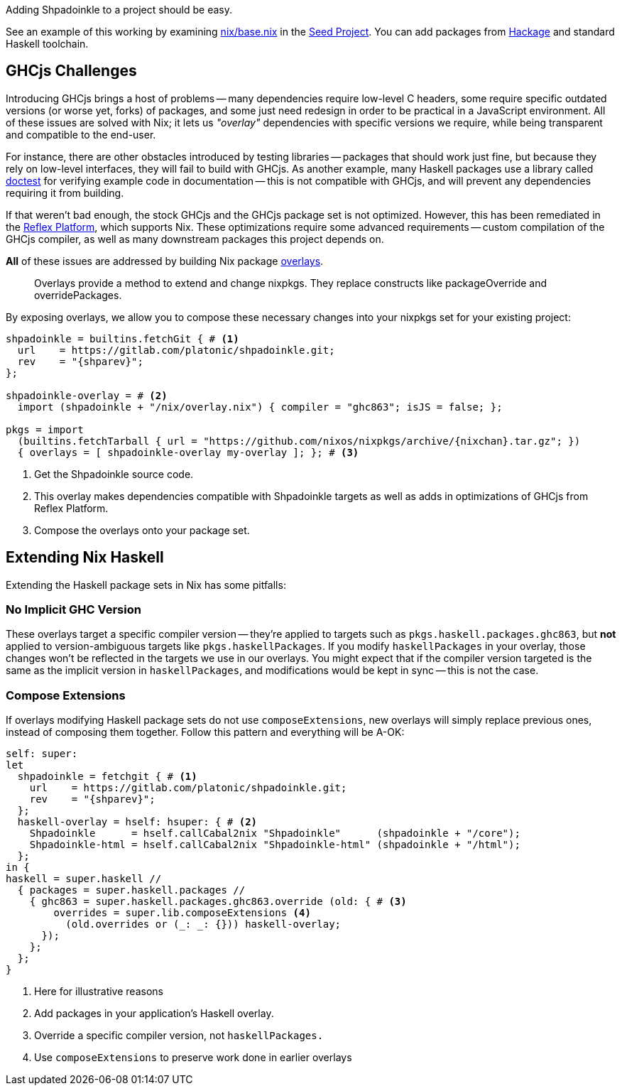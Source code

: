 :relfilesuffix: /
:relfileprefix: /
:gitlab: https://gitlab.com/platonic/shpadoinkle/-/tree/master/
:icons: font

Adding Shpadoinkle to a project should be easy.

See an example of this working by examining {gitlab}snowman/template/nix/base.nix#L57[nix/base.nix] in the {gitlab}snowman[Seed Project]. You can add packages from https://hackage.haskell.org/[Hackage] and standard Haskell toolchain.

== GHCjs Challenges

Introducing GHCjs brings a host of problems -- many dependencies require low-level C headers, some require specific outdated versions (or worse yet, forks) of packages, and some just need redesign in order to be practical in a JavaScript environment. All of these issues are solved with Nix; it lets us _"overlay"_ dependencies with specific versions we require, while being transparent and compatible to the end-user.

For instance, there are other obstacles introduced by testing libraries -- packages that should work just fine, but because they rely on low-level interfaces, they will fail to build with GHCjs. As another example, many Haskell packages use a library called https://hackage.haskell.org/package/doctest[doctest] for verifying example code in documentation -- this is not compatible with GHCjs, and will prevent any dependencies requiring it from building.

If that weren't bad enough, the stock GHCjs and the GHCjs package set is not optimized. However, this has been remediated in the https://github.com/reflex-frp/reflex-platform[Reflex Platform], which supports Nix. These optimizations require some advanced requirements -- custom compilation of the GHCjs compiler, as well as many downstream packages this project depends on.

*All* of these issues are addressed by building Nix package https://nixos.wiki/wiki/Overlays[overlays].

[quote]
Overlays provide a method to extend and change nixpkgs. They replace constructs like packageOverride and overridePackages.

By exposing overlays, we allow you to compose these necessary changes into your nixpkgs set for your existing project:

[source,nix,subs=attributes+]
----
shpadoinkle = builtins.fetchGit { # <1>
  url    = https://gitlab.com/platonic/shpadoinkle.git;
  rev    = "{shparev}";
};

shpadoinkle-overlay = # <2>
  import (shpadoinkle + "/nix/overlay.nix") { compiler = "ghc863"; isJS = false; };

pkgs = import
  (builtins.fetchTarball { url = "https://github.com/nixos/nixpkgs/archive/{nixchan}.tar.gz"; })
  { overlays = [ shpadoinkle-overlay my-overlay ]; }; # <3>
----

<1> Get the Shpadoinkle source code.
<2> This overlay makes dependencies compatible with Shpadoinkle targets as well as adds in optimizations of GHCjs from Reflex Platform.
<3> Compose the overlays onto your package set.


== Extending Nix Haskell

Extending the Haskell package sets in Nix has some pitfalls:

=== No Implicit GHC Version

These overlays target a specific compiler version -- they're applied to targets such as `pkgs.haskell.packages.ghc863`, but **not** applied to version-ambiguous targets like `pkgs.haskellPackages`. If you modify `haskellPackages` in your overlay, those changes won't be reflected in the targets we use in our overlays. You might expect that if the compiler version targeted is the same as the implicit version in `haskellPackages`, and modifications would be kept in sync -- this is not the case.

=== Compose Extensions

If overlays modifying Haskell package sets do not use `composeExtensions`, new overlays will simply replace previous ones, instead of composing them together. Follow this pattern and everything will be A-OK:

[source,nix,subs=attributes+]
----
self: super:
let
  shpadoinkle = fetchgit { # <1>
    url    = https://gitlab.com/platonic/shpadoinkle.git;
    rev    = "{shparev}";
  };
  haskell-overlay = hself: hsuper: { # <2>
    Shpadoinkle      = hself.callCabal2nix "Shpadoinkle"      (shpadoinkle + "/core");
    Shpadoinkle-html = hself.callCabal2nix "Shpadoinkle-html" (shpadoinkle + "/html");
  };
in {
haskell = super.haskell //
  { packages = super.haskell.packages //
    { ghc863 = super.haskell.packages.ghc863.override (old: { # <3>
        overrides = super.lib.composeExtensions <4>
          (old.overrides or (_: _: {})) haskell-overlay;
      });
    };
  };
}
----

<1> Here for illustrative reasons
<2> Add packages in your application's Haskell overlay.
<3> Override a specific compiler version, not `haskellPackages.`
<4> Use `composeExtensions` to preserve work done in earlier overlays
